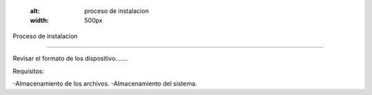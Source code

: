 

   .. image:: imagenes/imagen1.jpeg
   :alt: proceso de instalacion
   :width: 500px


Proceso de instalacion

-----------------------

Revisar el formato de los dispositivo.......

Requisitos:

-Almacenamiento de los archivos.
-Almacenamiento del sistema.


